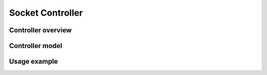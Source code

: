 *****************
Socket Controller
*****************


Controller overview
-------------------


Controller model
----------------


Usage example
-------------